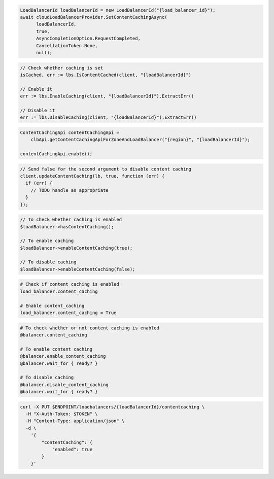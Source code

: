 .. code-block:: csharp

  LoadBalancerId loadBalancerId = new LoadBalancerId("{load_balancer_id}");
  await cloudLoadBalancerProvider.SetContentCachingAsync(
	loadBalancerId,
	true,
	AsyncCompletionOption.RequestCompleted,
	CancellationToken.None,
	null);

.. code-block:: go

  // Check whether caching is set
  isCached, err := lbs.IsContentCached(client, "{loadBalancerId}")

  // Enable it
  err := lbs.EnableCaching(client, "{loadBalancerId}").ExtractErr()

  // Disable it
  err := lbs.DisableCaching(client, "{loadBalancerId}").ExtractErr()

.. code-block:: java

  ContentCachingApi contentCachingApi =
      clbApi.getContentCachingApiForZoneAndLoadBalancer("{region}", "{loadBalancerId}");

  contentCachingApi.enable();

.. code-block:: javascript

  // Send false for the second argument to disable content caching
  client.updateContentCaching(lb, true, function (err) {
    if (err) {
      // TODO handle as appropriate
    }
  });

.. code-block:: php

  // To check whether caching is enabled
  $loadBalancer->hasContentCaching();

  // To enable caching
  $loadBalancer->enableContentCaching(true);

  // To disable caching
  $loadBalancer->enableContentCaching(false);

.. code-block:: python

  # Check if content caching is enabled
  load_balancer.content_caching

  # Enable content_caching
  load_balancer.content_caching = True

.. code-block:: ruby

  # To check whether or not content caching is enabled
  @balancer.content_caching

  # To enable content caching
  @balancer.enable_content_caching
  @balancer.wait_for { ready? }

  # To disable caching
  @balancer.disable_content_caching
  @balancer.wait_for { ready? }

.. code-block:: sh

  curl -X PUT $ENDPOINT/loadbalancers/{loadBalancerId}/contentcaching \
    -H "X-Auth-Token: $TOKEN" \
    -H "Content-Type: application/json" \
    -d \
      '{
          "contentCaching": {
              "enabled": true
          }
      }'
